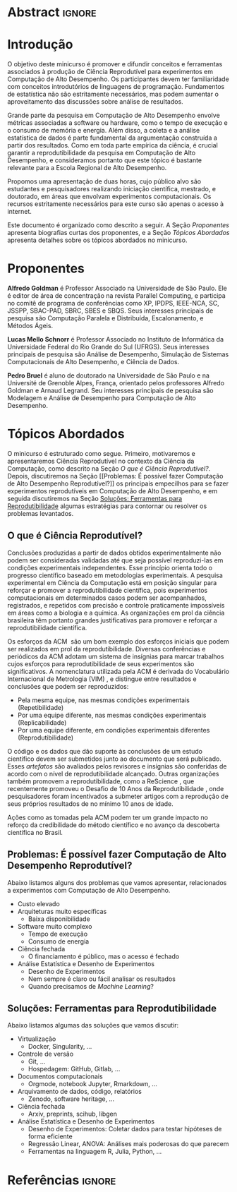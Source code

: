 # -*- mode: org -*-
# -*- coding: utf-8 -*-
#+STARTUP: overview indent inlineimages logdrawer

#+TITLE: @@latex: Ciência Reprodutível para Experimentos em \\
#+TITLE: Computação de Alto Desempenho@@
#+AUTHOR:
#+LANGUAGE: bt-br
#+TAGS: noexport(n) ignore(i)
#+EXPORT_SELECT_TAGS: Blog
#+OPTIONS:   H:3 num:t toc:nil \n:nil @:t ::t |:t ^:t -:t f:t *:t <:t
#+OPTIONS:   TeX:t LaTeX:nil skip:nil d:nil todo:t pri:nil tags:not-in-toc
#+EXPORT_SELECT_TAGS: export
#+EXPORT_EXCLUDE_TAGS: noexport
#+COLUMNS: %25ITEM %TODO %3PRIORITY %TAGS
#+SEQ_TODO: TODO(t!) STARTED(s!) WAITING(w@) APPT(a!) | DONE(d!) CANCELLED(c!) DEFERRED(f!)

#+LATEX_CLASS: article
#+LATEX_CLASS_OPTIONS: [12pt]

#+DRAWERS: latex_headers

:latex_headers:
#+LATEX_HEADER: \usepackage{sbc-template}
#+LATEX_HEADER: \usepackage{amsmath,amsfonts,amssymb,amsthm}
#+LATEX_HEADER: \usepackage[dvipsnames]{xcolor}
#+LATEX_HEADER: \usepackage{DejaVuSansMono}
#+LATEX_HEADER: \usepackage{booktabs}
#+LATEX_HEADER: \usepackage{multirow}
#+LATEX_HEADER: \usepackage{array}
#+LATEX_HEADER: \usepackage{listings}
#+LATEX_HEADER: \usepackage{indentfirst}
#+LATEX_HEADER: \usepackage[brazilian]{babel}
#+LATEX_HEADER: \usepackage[scale=2]{ccicons}
#+LATEX_HEADER: \usepackage{hyperref}
#+LATEX_HEADER: \usepackage{relsize}
#+LATEX_HEADER: \usepackage{bm}
#+LATEX_HEADER: \usepackage{wasysym}
#+LATEX_HEADER: \usepackage{float}
#+LATEX_HEADER: \lstset{ %
#+LATEX_HEADER:   backgroundcolor={},
#+LATEX_HEADER:   basicstyle=\ttfamily\tiny,
#+LATEX_HEADER:   breakatwhitespace=true,
#+LATEX_HEADER:   breaklines=true,
#+LATEX_HEADER:   captionpos=b,
#+LATEX_HEADER:   extendedchars=true,
#+LATEX_HEADER:   frame=n,
#+LATEX_HEADER:   numbers=left,
#+LATEX_HEADER:   rulecolor=\color{black},
#+LATEX_HEADER:   showspaces=false,
#+LATEX_HEADER:   showstringspaces=false,
#+LATEX_HEADER:   showtabs=false,
#+LATEX_HEADER:   stepnumber=1,
#+LATEX_HEADER:   stringstyle=\color{gray},
#+LATEX_HEADER:   tabsize=2,
#+LATEX_HEADER: }
#+LATEX_HEADER: \renewcommand*{\UrlFont}{\ttfamily\smaller\relax}
#+LATEX_HEADER: \author{
#+LATEX_HEADER:    Pedro Bruel\inst{1},
#+LATEX_HEADER:    Lucas Mello Schnorr\inst{2},
#+LATEX_HEADER:    Alfredo Goldman\inst{1}}
#+LATEX_HEADER: \address{
#+LATEX_HEADER:    Universidade de São Paulo (USP)
#+LATEX_HEADER:    \nextinstitute
#+LATEX_HEADER:    Universidade Federal do Rio Grande do Sul (UFRGS)
#+LATEX_HEADER:    \email{\{phrb,gold\}@ime.usp.br, schnorr@inf.ufrgs.br}}
#+LATEX_HEADER: \hypersetup{
#+LATEX_HEADER:     colorlinks=true,
#+LATEX_HEADER:     linkcolor={black},
#+LATEX_HEADER:     citecolor={black},
#+LATEX_HEADER:     urlcolor={black}
#+LATEX_HEADER: }
:end:

* Abstract                                                           :ignore:
#+begin_export latex
\begin{abstract}
  Neste  minicurso   apresentaremos  uma  introdução  à   Ciência  Reprodutível,
  orientada por discussões  sobre os problemas comumente  enfrentados na ciência
  experimental,  e  por  apresentações  de possíveis  soluções  que  promovam  a
  reprodutibilidade no contexto de experimentos computacionais.
\end{abstract}
#+end_export

* Introdução
O  objetivo  deste minicurso  é  promover  e  difundir conceitos  e  ferramentas
associados à produção de Ciência Reprodutível para experimentos em Computação de
Alto  Desempenho.   Os  participantes  devem  ter  familiaridade  com  conceitos
introdutórios de linguagens  de programação. Fundamentos de  estatística não são
estritamente  necessários, mas  podem aumentar  o aproveitamento  das discussões
sobre análise de resultados.

Grande  parte da  pesquisa em  Computação  de Alto  Desempenho envolve  métricas
associadas a  software ou  hardware, como  o tempo  de execução  e o  consumo de
memória e energia. Além disso, a coleta e a análise estatística de dados é parte
fundamental da  argumentação construída  a partir dos  resultados. Como  em toda
parte empírica da ciência, é crucial garantir a reprodutibilidade da pesquisa em
Computação  de  Alto Desempenho,  e  consideramos  portanto  que este  tópico  é
bastante relevante para a Escola Regional de Alto Desempenho.

Propomos uma  apresentação de  duas horas,  cujo público  alvo são  estudantes e
pesquisadores realizando  iniciação científica, mestrado, e  doutorado, em áreas
que envolvam experimentos computacionais.   Os recursos estritamente necessários
para este curso são apenas o acesso à internet.

Este documento é  organizado como descrito a  seguir.  A Seção\nbsp{}[[Proponentes]]
apresenta biografias  curtas dos proponentes, e  a Seção\nbsp{}[[Tópicos Abordados]]
apresenta detalhes sobre os tópicos abordados no minicurso.

* Proponentes
*Alfredo Goldman*  é Professor  Associado na  Universidade de  São Paulo.  Ele é
editor de  área de concentração  na revista  Parallel Computing, e  participa no
comitê  de  programa  de  conferências  como XP,  IPDPS,  IEEE-NCA,  SC,  JSSPP,
SBAC-PAD,  SBRC,  SBES  e  SBQS.  Seus interesses  principais  de  pesquisa  são
Computação Paralela e Distribuída, Escalonamento, e Métodos Ágeis.

*Lucas Mello Schnorr* é Professor Associado no Instituto de Informática da Universidade
Federal do Rio Grande do Sul (UFRGS). Seus interesses principais de pesquisa são
Análise de Desempenho, Simulação de Sistemas Computacionais de Alto Desempenho,
e Ciência de Dados.

*Pedro Bruel* é aluno de doutorado na  Universidade de São Paulo e na Université
de Grenoble Alpes, França, orientado  pelos professores Alfredo Goldman e Arnaud
Legrand.   Seu interesses  principais de  pesquisa  são Modelagem  e Análise  de
Desempenho para Computação de Alto Desempenho.

* Tópicos Abordados
O minicurso  é estruturado como  segue.  Primeiro, motivaremos  e apresentaremos
Ciência  Reprodutível no  contexto da  Ciência da  Computação, como  descrito na
Seção\nbsp{}[[O   que   é   Ciência  Reprodutível?]].    Depois,   discutiremos   na
Seção\nbsp{}[[Problemas:   É  possível   fazer  Computação   de  Alto   Desempenho
Reprodutível?]]  os principais empecilhos para se fazer experimentos reprodutíveis
em   Computação   de   Alto   Desempenho,   e   em   seguida   discutiremos   na
Seção\nbsp{}[[Soluções:  Ferramentas  para Reprodutibilidade]]  algumas  estratégias
para contornar ou resolver os problemas levantados.

** O que é Ciência Reprodutível?
Conclusões produzidas a partir de  dados obtidos experimentalmente não podem ser
consideradas  validadas  até  que   seja  possível  reproduzi-las  em  condições
experimentais independentes. Esse princípio  orienta todo o progresso científico
baseado em  metodologias experimentais.  A  pesquisa experimental em  Ciência da
Computação está em posição singular para reforçar e promover a reprodutibilidade
científica,  pois experimentos  computacionais em  determinados casos  podem ser
acompanhados,  registrados, e  repetidos  com precisão  e controle  praticamente
impossíveis em áreas  como a biologia e  a química.  As organizações  em prol da
ciência brasileira têm portanto grandes  justificativas para promover e reforçar
a reprodutibilidade científica.

Os esforços da  ACM\nbsp{}\cite{acm2021badging} são um bom  exemplo dos esforços
iniciais  que  podem ser  realizados  em  prol da  reprodutibilidade.   Diversas
conferências e  periódicos da  ACM adotam  um sistema  de insígnias  para marcar
trabalhos  cujos  esforços  para  reprodutibilidade  de  seus  experimentos  são
significativos.  A  nomenclatura utilizada  pela ACM  é derivada  do Vocabulário
Internacional   de    Metrologia   (VIM)\nbsp{}\cite{bipm2012international},   e
distingue entre resultados e conclusões que podem ser reproduzidos:

- Pela mesma equipe, nas mesmas condições experimentais (Repetibilidade)
- Por uma equipe diferente, nas mesmas condições experimentais (Replicabilidade)
- Por   uma   equipe   diferente,    em   condições   experimentais   diferentes
  (Reprodutibilidade)

O código e os dados que dão  suporte às conclusões de um estudo científico devem
ser submetidos  junto ao  documento que será  publicado.  Esses  /artefatos/ são
avaliados pelos  revisores e insígnias são  conferidas de acordo com  o nível de
reprodutibilidade   alcançado.    Outras    organizações   também   promovem   a
reprodutibilidade,    como   a    ReScience\nbsp{}\cite{rescience2021faq},   que
recentemente      promoveu      o      Desafio      de      10      Anos      da
Reprodutibilidade\nbsp{}\cite{rescience2020ten},   onde    pesquisadores   foram
incentivados a submeter artigos com a  reprodução de seus próprios resultados de
no mínimo 10 anos de idade.

Ações  como as  tomadas pela  ACM  podem ter  um  grande impacto  no reforço  da
credibilidade  do método  científico e  no  avanço da  descoberta científica  no
Brasil.
** Problemas: É possível fazer Computação de Alto Desempenho Reprodutível?
Abaixo  listamos  alguns dos  problemas  que  vamos apresentar,  relacionados  a
experimentos com Computação de Alto Desempenho.

- Custo elevado
- Arquiteturas muito específicas
  - Baixa disponibilidade
- Software muito complexo
  - Tempo de execução
  - Consumo de energia
- Ciência fechada
  - O financiamento é público, mas o acesso é fechado
- Análise Estatística e Desenho de Experimentos
  - Desenho de Experimentos
  - Nem sempre é claro ou fácil analisar os resultados
  - Quando precisamos de /Machine Learning/?

** Soluções: Ferramentas para Reprodutibilidade
Abaixo listamos algumas das soluções que vamos discutir:

- Virtualização
  - Docker, Singularity, \dots
- Controle de versão
  - Git, \dots
  - Hospedagem: GitHub, Gitlab, \dots
- Documentos computacionais
  - Orgmode, notebook Jupyter, Rmarkdown, \dots
- Arquivamento de dados, código, relatórios
  - Zenodo, software heritage, \dots
- Ciência fechada
  - Arxiv, preprints, scihub, libgen
- Análise Estatística e Desenho de Experimentos
  - Desenho de Experimentos: Coletar dados para testar hipóteses de forma eficiente
  - Regressão Linear, ANOVA: Análises mais poderosas do que parecem
  - Ferramentas na linguagem R, Julia, Python, \dots

* Referências                                                        :ignore:
#+begin_export latex
\bibliographystyle{IEEEtran}
\bibliography{references}
#+end_export
